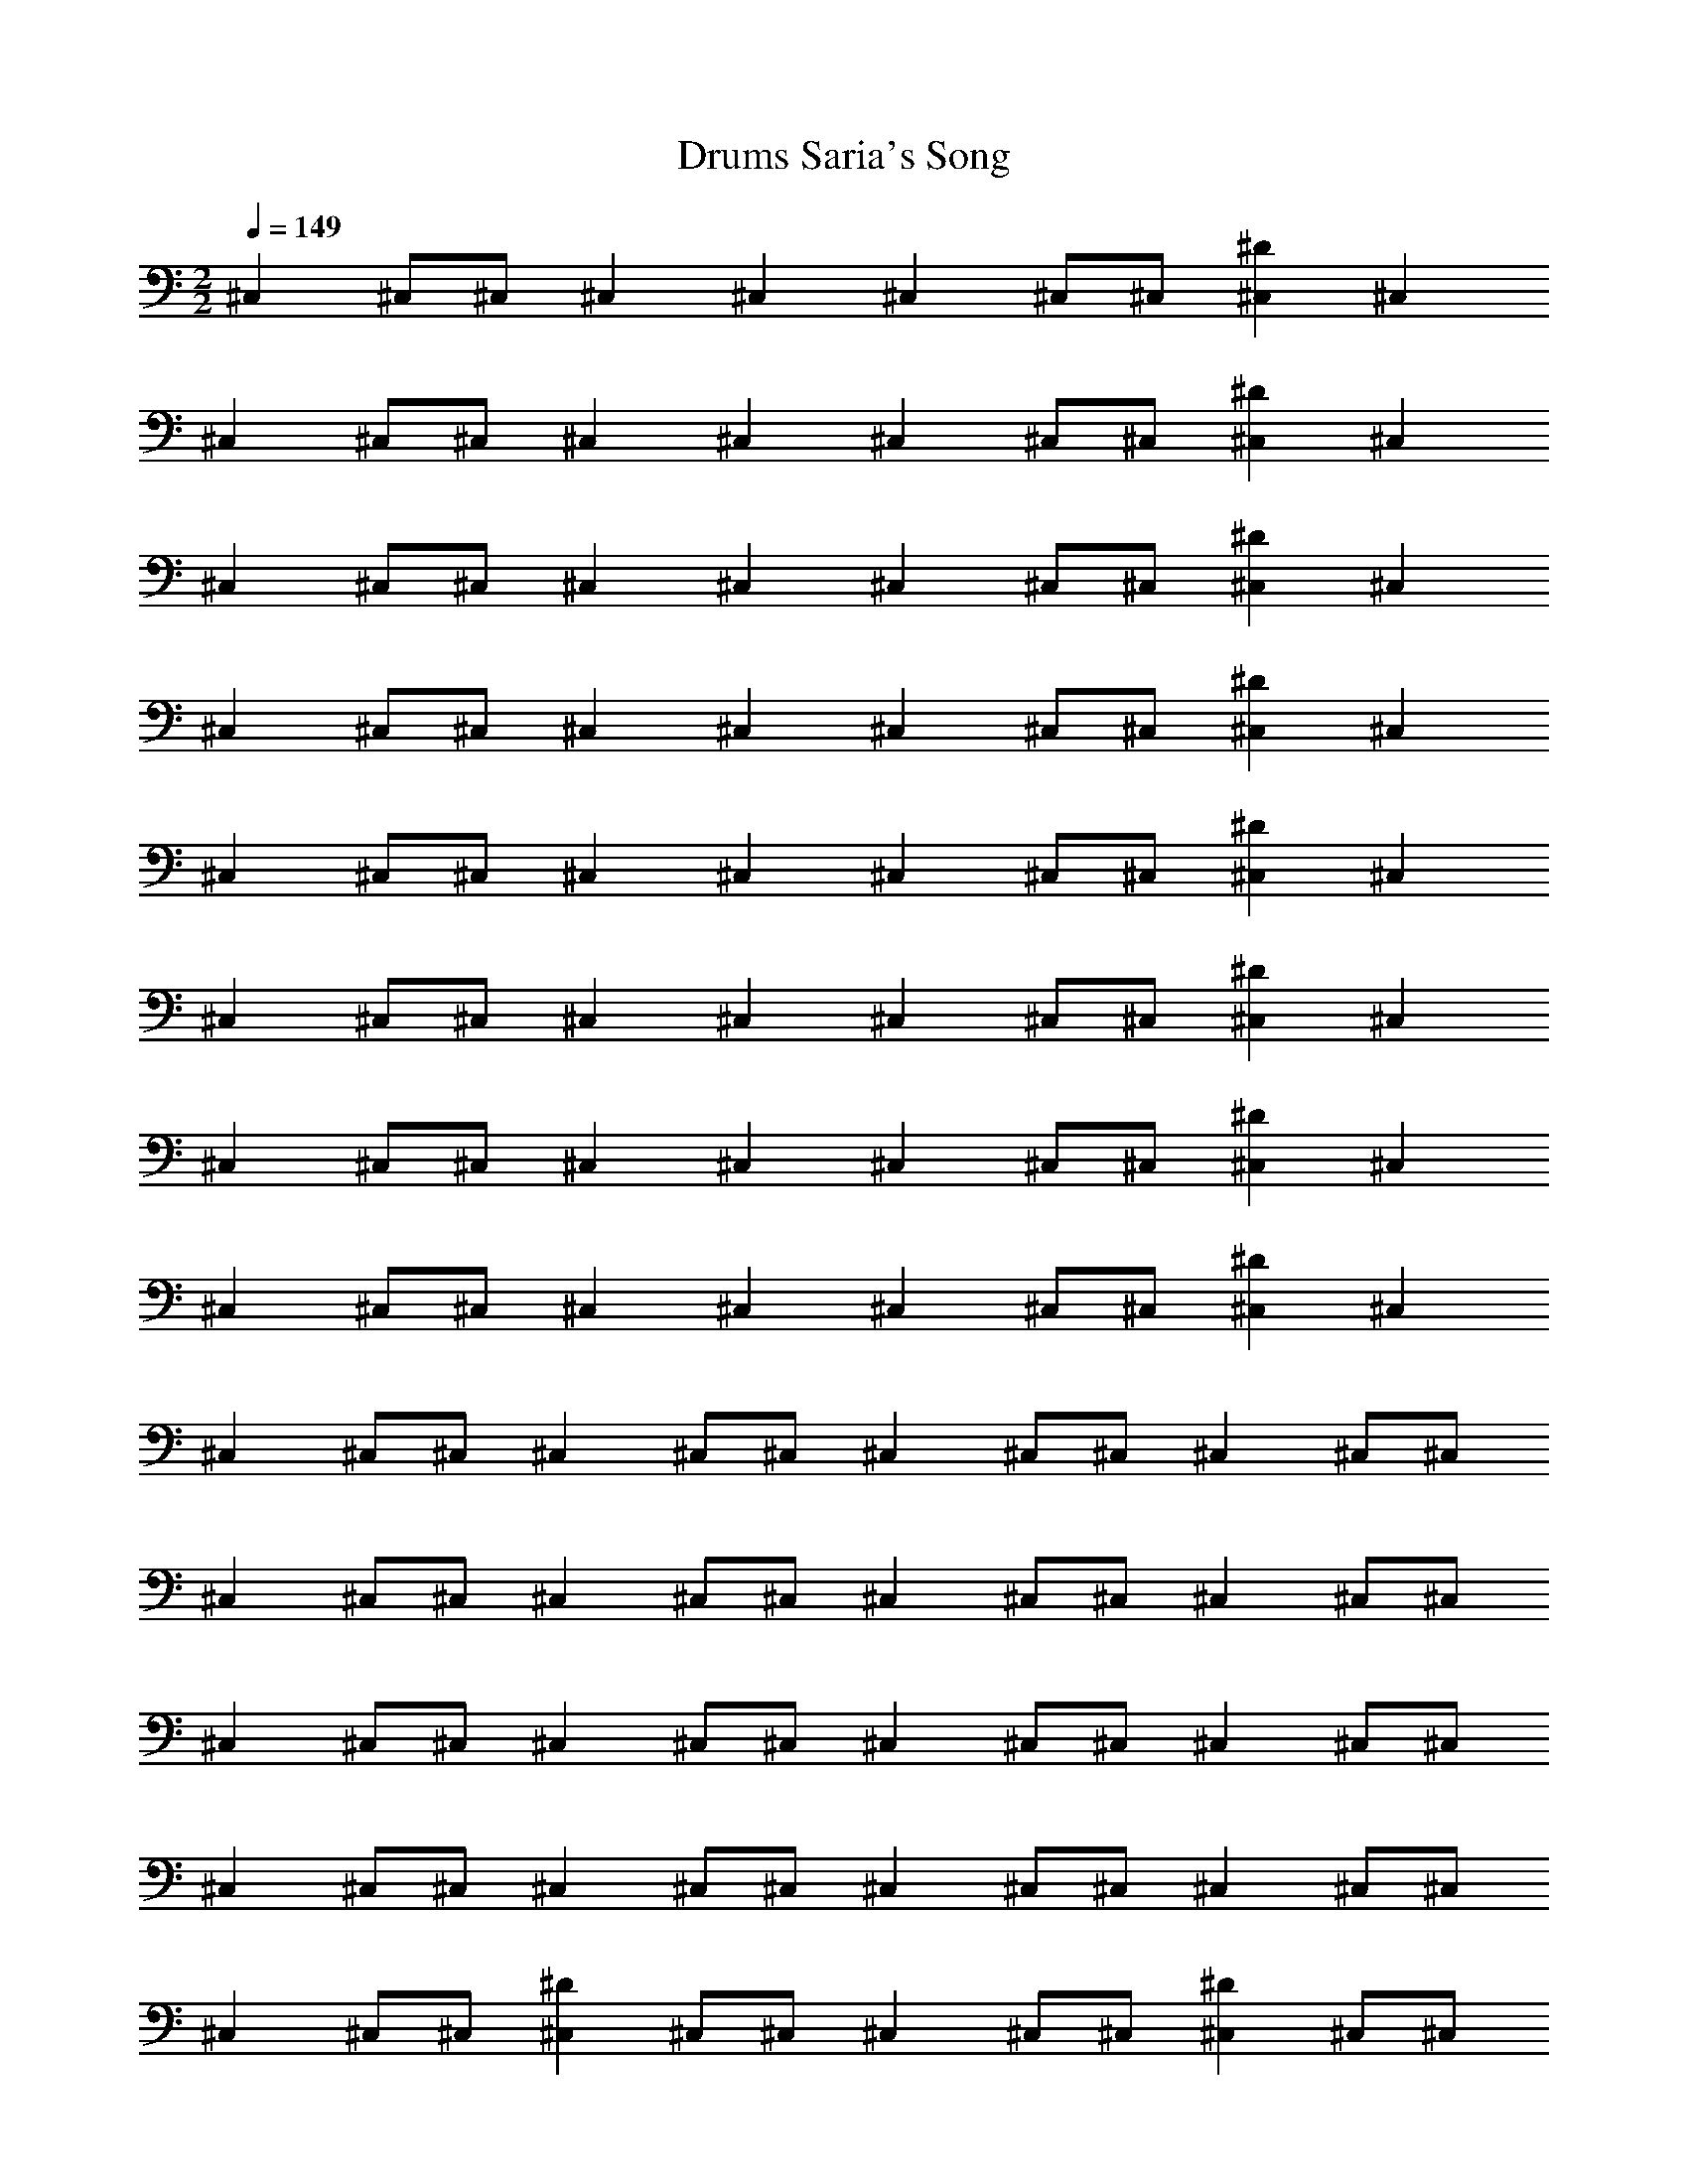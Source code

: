 X:1
T:Saria's Song, Drums
Z:Charbonneau, Brandywine AIM: The Caviarmy
M:2/2
L:1/4
Q:1/4=149
K:C
%^C,^C,/2^C,/2^C,^C,/2^C,/2^C,^C,z^D
^C,^C,/2^C,/2^C,^C,^C,^C,/2^C,/2[^C,^D]^C,
^C,^C,/2^C,/2^C,^C,^C,^C,/2^C,/2[^C,^D]^C,
^C,^C,/2^C,/2^C,^C,^C,^C,/2^C,/2[^C,^D]^C,
^C,^C,/2^C,/2^C,^C,^C,^C,/2^C,/2[^C,^D]^C,
^C,^C,/2^C,/2^C,^C,^C,^C,/2^C,/2[^C,^D]^C,
^C,^C,/2^C,/2^C,^C,^C,^C,/2^C,/2[^C,^D]^C,
^C,^C,/2^C,/2^C,^C,^C,^C,/2^C,/2[^C,^D]^C,
^C,^C,/2^C,/2^C,^C,^C,^C,/2^C,/2[^C,^D]^C,
^C,^C,/2^C,/2^C,^C,/2^C,/2^C,^C,/2^C,/2^C,^C,/2^C,/2
^C,^C,/2^C,/2^C,^C,/2^C,/2^C,^C,/2^C,/2^C,^C,/2^C,/2
^C,^C,/2^C,/2^C,^C,/2^C,/2^C,^C,/2^C,/2^C,^C,/2^C,/2
^C,^C,/2^C,/2^C,^C,/2^C,/2^C,^C,/2^C,/2^C,^C,/2^C,/2
^C,^C,/2^C,/2[^C,^D]^C,/2^C,/2^C,^C,/2^C,/2[^C,^D]^C,/2^C,/2
^C,^C,/2^C,/2[^C,^D]^C,/2^C,/2^C,^C,/2^C,/2[^C,^D]^C,/2^C,/2
^C,^C,/2^C,/2[^C,^D]z ^C,^C,/2^C,/2[^C,^D]z
^C,^C,/2^C,/2[^C,^D]z ^C,^C,/2^C,/2[^C,^D]z
^C,^C,/2^C,/2^C,^C,/2^C,/2^C,^C,/2^C,/2^C,^C,/2^C,/2
z^C,^C,^C,^C,z^Dz
^C,^C,/2^C,/2^C,^C,^C,^C,/2^C,/2[^C,^D]^C,
^C,^C,/2^C,/2^C,^C,^C,^C,/2^C,/2[^C,^D]^C,
^C,^C,/2^C,/2^C,^C,^C,^C,/2^C,/2[^C,^D]^C,
^C,^C,/2^C,/2^C,^C,^C,^C,/2^C,/2[^C,^D]^C,
^C,^C,/2^C,/2^C,^C,^C,^C,/2^C,/2[^C,^D]^C,
^C,^C,/2^C,/2^C,^C,^C,^C,/2^C,/2[^C,^D]^C,
^C,^C,/2^C,/2^C,^C,^C,^C,/2^C,/2[^C,^D]^C,
^C,^C,/2^C,/2^C,^C,^C,^C,/2^C,/2[^C,^D]^C,
^C,^C,/2^C,/2^C,^C,/2^C,/2^C,^C,/2^C,/2^C,^C,/2^C,/2
^C,^C,/2^C,/2^C,^C,/2^C,/2^C,^C,/2^C,/2^C,^C,/2^C,/2
^C,^C,/2^C,/2^C,^C,/2^C,/2^C,^C,/2^C,/2^C,^C,/2^C,/2
^C,^C,/2^C,/2^C,^C,/2^C,/2^C,^C,/2^C,/2^C,^C,/2^C,/2
^C,^C,/2^C,/2[^C,^D]^C,/2^C,/2^C,^C,/2^C,/2[^C,^D]^C,/2^C,/2
^C,^C,/2^C,/2[^C,^D]^C,/2^C,/2^C,^C,/2^C,/2[^C,^D]^C,/2^C,/2
^C,^C,/2^C,/2[^C,^D]z ^C,^C,/2^C,/2[^C,^D]z
^C,^C,/2^C,/2[^C,^D]z ^C,^C,/2^C,/2[^C,^D]z
^C,^C,/2^C,/2^C,^C,/2^C,/2^C,^C,/2^C,/2^C,^C,/2^C,/2
z^C,^C,^C,^C,z^Dz
